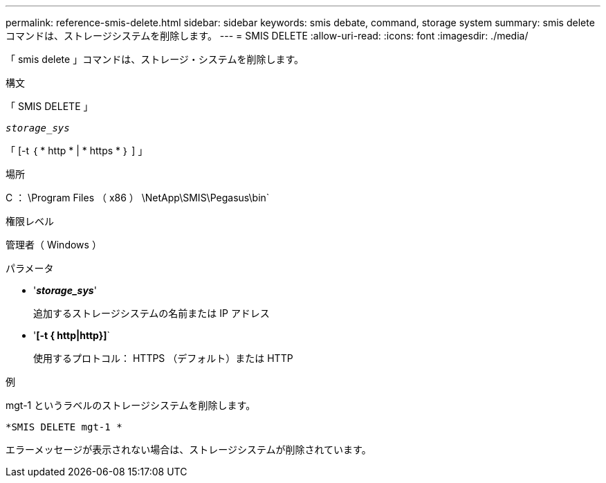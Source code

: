 ---
permalink: reference-smis-delete.html 
sidebar: sidebar 
keywords: smis debate, command, storage system 
summary: smis delete コマンドは、ストレージシステムを削除します。 
---
= SMIS DELETE
:allow-uri-read: 
:icons: font
:imagesdir: ./media/


[role="lead"]
「 smis delete 」コマンドは、ストレージ・システムを削除します。

.構文
「 SMIS DELETE 」

`_storage_sys_`

「 [-t ｛ * http * | * https * ｝ ] 」

.場所
C ： \Program Files （ x86 ） \NetApp\SMIS\Pegasus\bin`

.権限レベル
管理者（ Windows ）

.パラメータ
* '*_storage_sys_*'
+
追加するストレージシステムの名前または IP アドレス

* '*[-t { http|http}]*`
+
使用するプロトコル： HTTPS （デフォルト）または HTTP



.例
mgt-1 というラベルのストレージシステムを削除します。

`*SMIS DELETE mgt-1 *`

エラーメッセージが表示されない場合は、ストレージシステムが削除されています。

